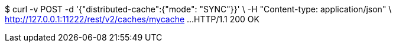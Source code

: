 $ curl -v POST -d '{"distributed-cache":{"mode": "SYNC"}}' \
-H "Content-type: application/json" \
http://127.0.0.1:11222/rest/v2/caches/mycache
...
HTTP/1.1 200 OK
